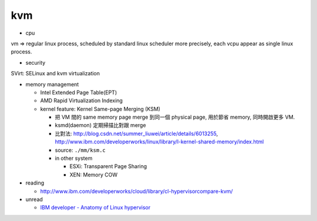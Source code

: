 kvm
---
- cpu 

vm => regular linux process, scheduled by standard linux scheduler
more precisely, each vcpu appear as single linux process.

- security

SVirt: SELinux and kvm virtualization

- memory management

  - Intel Extended Page Table(EPT)
  - AMD Rapid Virtualization Indexing
  - kernel feature: Kernel Same-page Merging (KSM)

    - 把 VM 間的 same memory page merge 到同一個 physical page, 用於節省 memory, 同時開啟更多 VM.
    - ksmd(daemon) 定期掃描比對跟 merge
    - 比對法: http://blog.csdn.net/summer_liuwei/article/details/6013255, http://www.ibm.com/developerworks/linux/library/l-kernel-shared-memory/index.html
    - source: ``./mm/ksm.c``
    - in other system

      - ESXi: Transparent Page Sharing
      - XEN: Memory COW


- reading

  - http://www.ibm.com/developerworks/cloud/library/cl-hypervisorcompare-kvm/

- unread

  - `IBM developer - Anatomy of Linux hypervisor <http://www.ibm.com/developerworks/linux/library/l-hypervisor>`_
